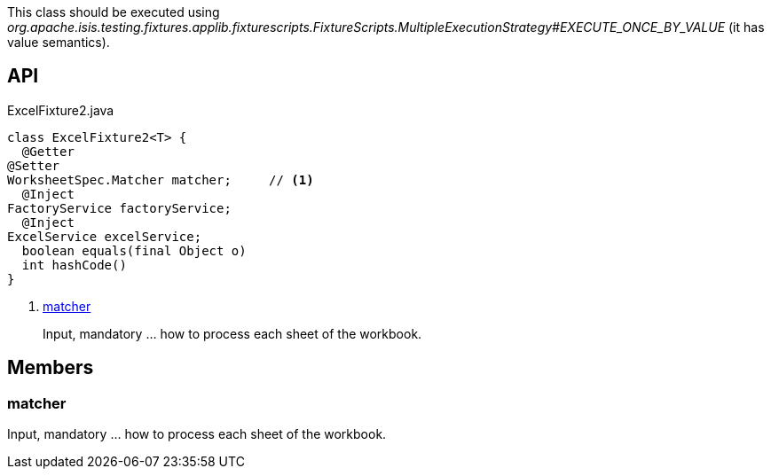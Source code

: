 :Notice: Licensed to the Apache Software Foundation (ASF) under one or more contributor license agreements. See the NOTICE file distributed with this work for additional information regarding copyright ownership. The ASF licenses this file to you under the Apache License, Version 2.0 (the "License"); you may not use this file except in compliance with the License. You may obtain a copy of the License at. http://www.apache.org/licenses/LICENSE-2.0 . Unless required by applicable law or agreed to in writing, software distributed under the License is distributed on an "AS IS" BASIS, WITHOUT WARRANTIES OR  CONDITIONS OF ANY KIND, either express or implied. See the License for the specific language governing permissions and limitations under the License.

This class should be executed using _org.apache.isis.testing.fixtures.applib.fixturescripts.FixtureScripts.MultipleExecutionStrategy#EXECUTE_ONCE_BY_VALUE_ (it has value semantics).

== API

[source,java]
.ExcelFixture2.java
----
class ExcelFixture2<T> {
  @Getter
@Setter
WorksheetSpec.Matcher matcher;     // <.>
  @Inject
FactoryService factoryService;
  @Inject
ExcelService excelService;
  boolean equals(final Object o)
  int hashCode()
}
----

<.> xref:#matcher[matcher]
+
--
Input, mandatory ... how to process each sheet of the workbook.
--

== Members

[#matcher]
=== matcher

Input, mandatory ... how to process each sheet of the workbook.

